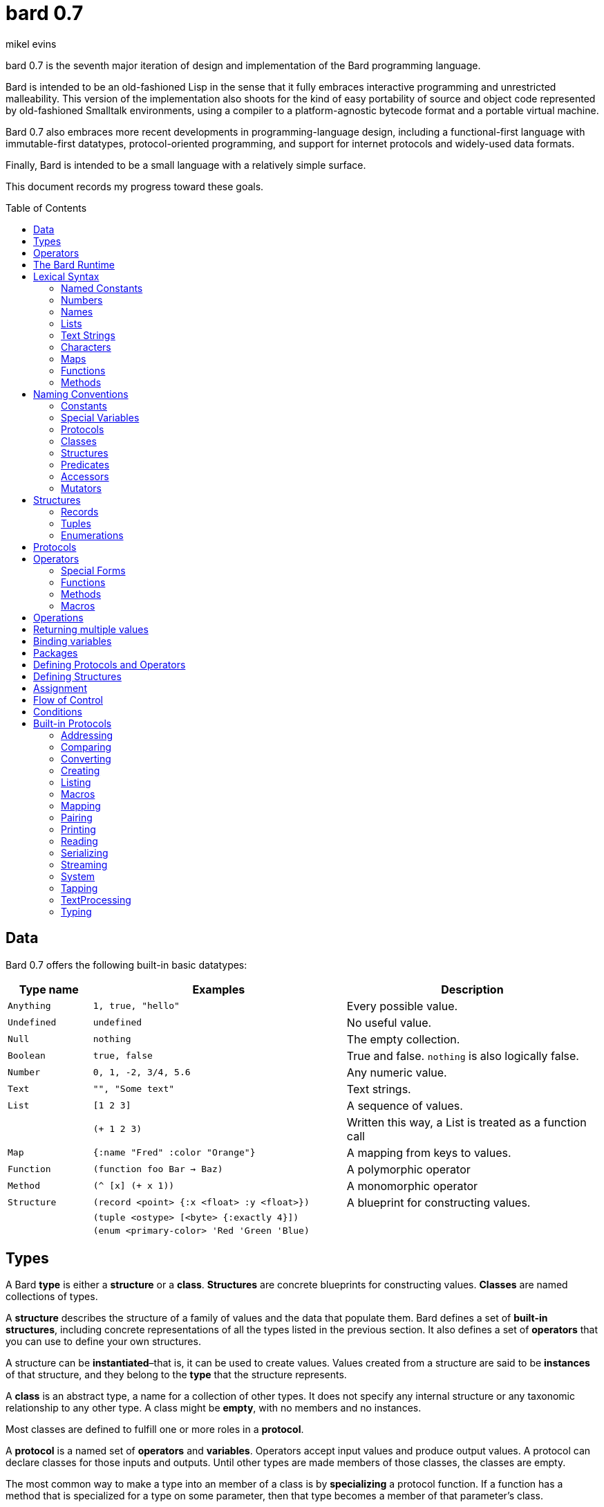 = bard 0.7
mikel evins
:toc: preamble
:toclevels: 2

bard 0.7 is the seventh major iteration of design and implementation of the Bard programming language.

Bard is intended to be an old-fashioned Lisp in the sense that it fully embraces interactive programming and unrestricted malleability. This version of the implementation also shoots for the kind of easy portability of source and object code represented by old-fashioned Smalltalk environments, using a compiler to a platform-agnostic bytecode format and a portable virtual machine.

Bard 0.7 also embraces more recent developments in programming-language design, including a functional-first language with immutable-first datatypes, protocol-oriented programming, and support for internet protocols and widely-used data formats.

Finally, Bard is intended to be a small language with a relatively simple surface.

This document records my progress toward these goals.

== Data

Bard 0.7 offers the following built-in basic datatypes:

[cols=".<1m,.^3m,.>3",options="header",]
|===
|Type name |Examples                                 |Description
|Anything  | 1, true, "hello"                        |Every possible value.
|Undefined |undefined                                |No useful value.
|Null      |nothing                                  |The empty collection.
|Boolean   |true, false                              |True and false. `nothing` is also logically false.
|Number    |0, 1, -2, 3/4, 5.6                       |Any numeric value.
|Text      | "", "Some text"                         |Text strings.
|List      |[1 2 3]                                  |A sequence of values.
|          |(+ 1 2 3)                                |Written this way, a List is treated as a function call
|Map       |{:name "Fred" :color "Orange"}           |A mapping from keys to values.
|Function  |(function foo Bar -> Baz)                |A polymorphic operator
|Method    |(^ [x] (+ x 1))                          |A monomorphic operator
|Structure |(record <point> {:x <float> :y <float>}) |A blueprint for constructing values.
|          |(tuple <ostype> [<byte> {:exactly 4}])   |
|          |(enum <primary-color> 'Red 'Green 'Blue) |
|===

== Types

A Bard *type* is either a *structure* or a *class*. *Structures* are concrete blueprints for constructing values. *Classes* are named collections of types.

A *structure* describes the structure of a family of values and the data that populate them. Bard defines a set of *built-in structures*, including concrete representations of all the types listed in the previous section. It also defines a set of *operators* that you can use to define your own structures.

A structure can be *instantiated*–that is, it can be used to create values. Values created from a structure are said to be *instances* of that structure, and they belong to the *type* that the structure represents.

A *class* is an abstract type, a name for a collection of other types.  It does not specify any internal structure or any taxonomic relationship to any other type. A class might be *empty*, with no members and no instances.

Most classes are defined to fulfill one or more roles in a *protocol*.

A *protocol* is a named set of *operators* and *variables*.  Operators accept input values and produce output values. A protocol can declare classes for those inputs and outputs. Until other types are made members of those classes, the classes are empty.

The most common way to make a type into an member of a class is by *specializing* a protocol function. If a function has a method that is specialized for a type on some parameter, then that type becomes a member of that parameter's class.

For example, suppose I define a function like this:

....
(function foo Bar -> Baz)
....

`foo` is now a function that takes one argument of type `Bar` and returns one value of type `Baz`. `Bar` and `Baz` are now classes. If these names were never used before in another function or class definition then they are empty–they have no members and no instances.

I can make the structure `<small-integer>` into a member of the class `Bar` by writing a method that specializes `foo` on it:

....
(define method (foo bar)
  with {bar <small-integer>}
  ...)
....

The `with` clause applies a *constraint* to the argument `bar`: its value must be an instance of `<small-integer>`.

To be more precise: `<small-integer>` is the constraint that `bar` must satisfy. If the constraint is a type, then the value of `bar` must be an instance of that type in order for this method to match the function call. Other constraints are also possible. For example, the constraint `(exactly 101)` means that `bar` has to be equal to 101, and the integer 101 (and only the integer 101) becomes a member of the `Bar` class.

`<small-integer>` is now a member of the `Bar` class. If I call `foo` with an instance of `<small-integer>`, like so:

....
(foo 15)
....

then Bard finds my method and applies it.

== Operators

An *operator* is a value that can be applied to some sequence of expressions to compute a result. There are four kinds of operators:

* *special forms* are built into the Bard system. Each special form can follow its own rules of evaluation.
* *functions* are polymorphic operators that evaluate their arguments, examine the results, and choose a *method* to apply according to the matching rules given by `define method` forms.
* *methods* are monomorphic operators that apply bard expressions to their input parameters to compute results. Methods are commonly applied by functions, but may also be referenced and applied directly.
* *macros* are rewrite rules. When you call a macro, the rule given by the macro's definition rewrites the call into a new expression and then evaluates that. Macros are generally used to add new syntax to Bard.

== The Bard Runtime

Bard 0.7 is a virtual machine that executes portable bytecode. It supports compiling Bard source code in the form of S-expressions to a bytecode format called *bardo*.

I plan to eventually support compiling bardo to native code, and to support execution of both bytecode and native code in the same runtime.

== Lexical Syntax

Bard's lexical syntax provides ways to write literal values of most of its built-in datatypes. For example:

[cols="1m,1m,4",options="header",]
|===
|Syntax    | Class |Description
|nothing   | Null  |The empty collection
|3.1415926 | Float |A floating-point number
|[1 2 3]   | List  |A list of integers
|===

The table gives the *class* of each value, but not the *structure*. When you write the lexical syntax for a value, Bard constructs and returns an instance of the *default structure* for that type. For example, the default structure for the `List` type is `<cons>`, so writing `[1 2 3]` returns a `<cons>`.

What if you want a different structure? You can write:

....
#:<vector> '(1 2 3)
....

which tells Bard you want it to return a `vector` instead. The syntax `#:<vector>` is shorthand for

....
(as <vector> [1 2 3])
....

Bard may rewrite this expression as a direct call to the `vector` constructor:

....
(vector 1 2 3)
....

Alternatively, you can of course also call the constructor yourself.

When you write a literal value, Bard constructs an instance of the default structure for the expression's class. If you want to ensure that the value belongs to some specific structure, then you must say so explicitly, as in the example above.

=== Named Constants

*Named constants* are *names* that are defined in all lexical contexts, and that always refer to the same value. Four of them are defined by the Bard language:

[cols="m,",options="header",]
|===
|Name      |Description
|nothing   |The empty list, set, or map.
|true      |The Boolean true value.
|false     |The Boolean false value.
|undefined |The absence of any useful value
|===

=== Numbers

*Numbers* are numeric values including integers, ratios, and decimal numbers. Bard 0.7 defines several built in numeric structures.

[cols="m,m,",options="header",]
|===
|Values     |Structure       |Notes
|0, 100, -2 |<small-integer> |Integers that can be conveniently represented by a machine word
|9999999999999999999 |<big-integer> |Unlimited-precision integers
|2/3 |<ratio> |Fractional number represented by ratios of integers
|0.1 |<float> |Decimal numbers represented as floating-point values
|===

=== Names

*Names* are values that Bard uses to label elements of the language like functions, variables, and special forms, or to represent certain kinds of name-like data, such as files and network resources. There are three kinds of names:

[cols="1,1m,1m,4",options="header",]
|===
|Kind |Examples |Structure |Notes
|Symbol|foo, Bar, <symbol> |<symbol> |Names used for variables, functions, and so on
|Keyword|:type, :Family |<keyword> |Names that always evaluate to themselves
|URI|@"file:///tmp/",@"https://barcode.net" |<uri> |Universal Resource Identifiers and URLs
|===

=== Lists

Lists are sequences of values that are addressable by index. `List` is a class, not a structure, and its members include several different structures that represent sequences of values. The `Listing` protocol provides numerous operators that work on Lists.

Some List structures are mutable; others are immutable.

[cols="m,",options="header",]
|===
|Examples  |Notes
|[1 2 3]  | A List of integers
|[[1 2 3]["one" "two" "three"]]  | A List of Lists
|"A list of Characters"  | Text strings are also Lists (see "Text Strings," below)
|===

Bard normally prints a list using parentheses rather than square brackets. We can see this when we enter lists at the Bard prompt:

....
> [1 2 3]
(1 2 3)
....

Both ways of writing Lists are correct; the difference between then is that when Bard reads a List written in parentheses, it interprets it as a function call.

....
> (1 2 3)
ERROR: 1 is not an operator!
....

You can tell Bard not to evaluate a List in parentheses using a *quote*:

....
> '(1 2 3)
(1 2 3)
....

...or you can use square brackets as a shorthand for the List constructor.

....
[1 2 3]
....

means the same thing as

....
(list 1 2 3)
....


=== Text Strings

Text strings, like `"Hello"`, are Lists of Characters. All of the operators of the `Listing` protocol work on them, but they also participate in the `TextProcessing` protocol, which adds many operators specialized for handling text.

Note that this does not mean that strings are implemented inefficiently as singly-linked-lists or some such data structure. Remember that `Text` and `List` are classes, not structures. Saying that a text string is a list of characters simply means that the structure that represents it supports the `Listing` protocol; it doesn't specify anything about its representation.

Like `List`, `Text` is a class, not a structure, and there may be several different structures that implement it.

=== Characters

Characters are the atomic elements of text strings. The class `Character` comprises the structures used to represent them.

[cols="1m,3",options="header",]
|===
|Examples  |Notes
|#\A, #\z, #\space  |Bard supports several different `Character` structures
|===

=== Maps

Maps are data structures that associate *keys* with *values*. The `Map` class comprises several such structures with different storage and performance characteristics.

Some maps are mutable; others are immutable.

[cols="2m,3",options="header",]
|===
|Examples |Notes
|{}, {:name "Fred" :age 35} |Bard supports several
mutable and immutable types of maps
|===

=== Functions

Functions are polymorphic operators examine their inputs, match them to methods, and apply the methods to the inputs.

Following is an expression that creates a named function:

....
(function foo Bar -> Baz)
....

Besides saying that `foo` is a function, this expression also says that `Bar` and `Baz` are classes whose members can be inputs and outputs of `foo`.

Defining a function doesn't say how it works or what values is accepts or produces. It only defines some abstract function and classes that may be given concrete meaning by *specializing* the function.

*Specializing* a function means defining a *method* that applies to some concrete set of input values. The next section describes specialization in more detail.

=== Methods

The special form named `^` ("caret" or "lambda") constructs a *method*, also known as a *monomorphic function*. A method is a procedure that can be applied to some sequence of values to compute a result. Unlike functions, methods do not examine their inputs before choosing the code to apply to them. A method simply applies its body to its arguments.

Following is an expression that creates a method:

....
(^ [x] (* x x))
....

This nameless method accepts one parameter, called `x`, and multiples it by itself.

Although you can construct methods this way and use them directly, the most common way to create and use them is by using the special form `define method` to *specialize* a function:

....
(define method (add x y)
  with {x <small-integer> y <small-integer>}
  (+ x y))
....

This example *specializes* the function `add`, meaning that it specifies a set of input parameters and a method that applies to them. This definition says that `add` accepts two arguments, and they must be nstances of the structure `<small-integer>`. If we pass arguments of any other number or type then this method is not applied.

`define method` creates a method and adds it to the named function--creating the function as well, if it doesn't already exist. It also adds the rule that defines the requirements that the arguments must meet in order for the method to apply to them. 

We can add another method to the same function, matching a different structure:

....
(define method (add x y)
  with {x <string> y <string>}
  (cat x y))
....

The `<small-integer>` version of `add` uses the addition operator on its arguments, and the `<string>` version instead uses `cat`, which concatenates the strings.

We can add more methods, matching any structures we like in any combination. The defined methods will be called when we pass parameters of the required types.

We can also specify other matching rules. For example, the following method matches only when the parameters are exactly 4 and 2:

....
(define method (add x y)
  with {x (exactly 4)
        y (exactly 2)}
  (print "You have discovered the answer to life, the universe, and everything: 42!"))
....

The `with` clause defines the matching rule for the parameters. If it's a map, as in these examples, then the keys are parameter names and the values are tests that the parameters must satisfy. If the tests are just types, then the rule is satisfied when the value passed for each parameter belongs to the corresponding type.

`(exactly x)` is a test that returns true when a parameter is equal to `x`.

Other matching rules are also supported.

== Naming Conventions

Bard uses some naming conventions that are not strictly enforced by the compiler, but which are strongly encouraged for the sake of clarity.

=== Constants

Constants are read-only variables. By convention, their names start and end with `+`.

....
+Pi+
+C+
+fine-structure-constant+
....

*Constants* are read-only variables.

=== Special Variables

*Special variable* are global variables--more or less. By convention, their names start and end with `*`.

....
*window*
*process-id*
*epoch*
....

=== Protocols

A *protocol* is named collection of related operators and variables. You can think of a protocol as a set of tools for carrying out some activity. The convention is to choose a name that describes the activity, and to capitalize the name: `*Listing*`, for example, or `*Ordering*`.

....
Listing
Mapping
Streaming
....

=== Classes

A *class* is a named collection of *types*. Types, remember, may be either structures or classes, so classes may be members of other classes.

The convention is to name a class with a capitalized noun. The noun should reflect the role the type is intended to fill.

....
List
Map
Stream
....

=== Structures

A *structure* is a concrete description of how values are combined to form a new type of value. Structures may be directly instantiated by allocating space to hold their constituent values and filling in the space with data. Classes can't be instantiated in this way. Because a class is just a name for a set of other types, it can be instantiated only indirectly. The only way to make an instance of a class is to make an instance of one of it member structures.

For structures, the convention is to name them with nouns that describe their concrete representations, spell the nouns in lower case, and enclose the name in angle brackets ("<>").

....
<character>
<cons>
<null>
<small-integer>
....

=== Predicates

*Predicates* are operators of one argument that return true or false.

The convention is to end the names of predicates with question marks ("?").

....
empty?
even?
number?
....

=== Accessors

An *accessor* is an operator that returns the value of a field in a value. If a slot is *mutable* then the accessor may also be used with the `set!` special form to replace the value.

The convention is to start the name of an accessor with a dot (".").

....
.active?
.name
.width
....

=== Mutators

A *mutator* is an operator that destructively modifies the value in a slot, replacing the old value with a new one, or that destructively rearranges the data in an object (for example, a sort that rearranges the the contents of an array in-place).

The convention is to end the names of mutators with exclamation points ("!").

....
replace!
reverse!
set!
.set-name!
....

== Structures

There are three kinds of structures:

- *records* are structures made of named slots.
- *tuples* are structures made of sequences of elements identified by indexes.
- *enumerations* are structures defined as one or more named values, optionally with one or more data parameters associated with the names.

This section describes how to define and instantiate structures, and how to operate on them.

=== Records

=== Tuples

=== Enumerations

== Protocols

Protocols define collections of related operators and variables designed to support particular activities. Examples of Bard protocols include `Comparing`, `Converting`, `Creating`, `Listing`, `Mapping`, `Printing`, `TextProcessing`, and so on.

Most Protocols are named with the suffix `-ing`, but not all are. `Macros` and `System` are two protocols that break this stylistic rule.

== Operators

Operators are values that tell Bard to eecute computations when they appear in the first position of a `List` expression written with parentheses. Such expressions are called *operations*.

There are four different kinds of operations, each with a different purpose and a different evaluation rule.

=== Special Forms

=== Functions

=== Methods

=== Macros

== Operations

An *operation* is an expression that calls an *operator*.

For example:

....
(+ 2 3 4)

(bind [(x 1)
       (y 2)]
 (* x y))

(set! (.x pt) 100)
....

Bard expresses operations as Lists whose first elements are operators, and whose remaining elements are the operators' arguments. Argument expressions may themselves be operations.

Different types of operators have different rules of evaluation for argument expressions. *Functions* and *methods* evaluate argument expressions before passing them to the operator.

A *macro* expression passes the whole expression to the rule given by the macro's definition; that rule rewrites the expression before it's evaluated, and the rule determines whether and how the arguments are evaluated.

*Special forms* are built into the Bard runtime, and each one has its own rules of evaluation.

For example:

....
(def x (+ 2 3))
....

`def` defines a special variable. It evaluates its second argument, but not its first. The above example creates a special variable named `x` whose initial value is `5`.

....
(if nothing
  (/ 1 0)
  (print "No worries!"))
....

`if` evaluates its first argument. If the value is true then it evaluates its second argument; if not, it evaluates its third argument. In the above example, if `nothing` were true then the expression would signal a divide-by-zero error. Because it's not, it instead prints "No worries!". The division by zero is never evaluated.


== Returning multiple values

== Binding variables

== Packages

== Defining Protocols and Operators

== Defining Structures

== Assignment

== Flow of Control

== Conditions

== Built-in Protocols

=== Addressing

Operations on resource names and identifiers.

=== Comparing

Testing values for equality, equivalence, and sort order.

=== Converting

Constructing values of one type that are in some sense equivalent to values of another type. Alternatively, copying values from one type to another.

=== Creating

Constructing values from structures.

=== Listing

Operations on sequences of values.

=== Macros

Macros defined by Bard.

=== Mapping

Operations on mappings from keys to values.

=== Pairing

Operations on paired values.

=== Printing

Printing output.

=== Reading

Reading input.

=== Serializing

Converting values to a form that can be transported and stored outside the bard runtime, and converting values in such forms back into live Bard data in the runtime.

=== Streaming

Operations on objects that produce or consume values.

=== System

Tools for configuring, maintaining, and controlling Bard itself.

=== Tapping

Operations that convert values to streams.

=== TextProcessing

Operations on text strings.

=== Typing

Operations on types and operations on values that produce types.
